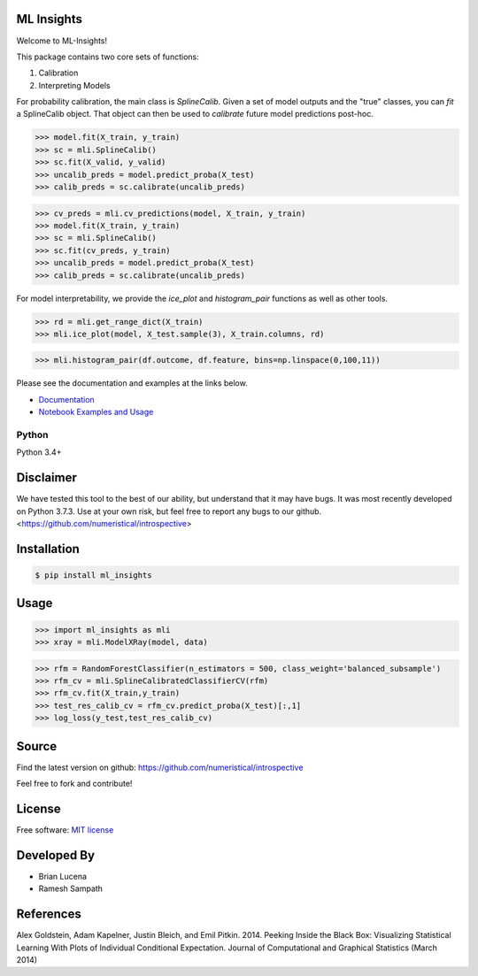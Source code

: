 ML Insights
===========

Welcome to ML-Insights!

This package contains two core sets of functions:

1) Calibration
2) Interpreting Models

For probability calibration, the main class is `SplineCalib`.  Given a set of model outputs and the "true" classes, you can `fit` a SplineCalib object.  That object can then be used to `calibrate` future model predictions post-hoc.

.. code-block:: python

    >>> model.fit(X_train, y_train)
    >>> sc = mli.SplineCalib()
    >>> sc.fit(X_valid, y_valid)
    >>> uncalib_preds = model.predict_proba(X_test)
    >>> calib_preds = sc.calibrate(uncalib_preds)


.. code-block:: python

    >>> cv_preds = mli.cv_predictions(model, X_train, y_train)
    >>> model.fit(X_train, y_train)
    >>> sc = mli.SplineCalib()
    >>> sc.fit(cv_preds, y_train)
    >>> uncalib_preds = model.predict_proba(X_test)
    >>> calib_preds = sc.calibrate(uncalib_preds)



For model interpretability, we provide the `ice_plot` and `histogram_pair` functions as well as other tools.


.. code-block:: python

    >>> rd = mli.get_range_dict(X_train)
    >>> mli.ice_plot(model, X_test.sample(3), X_train.columns, rd)

.. code-block:: python

    >>> mli.histogram_pair(df.outcome, df.feature, bins=np.linspace(0,100,11))

Please see the documentation and examples at the links below.


- `Documentation <https://ml-insights.readthedocs.io>`_
- `Notebook Examples and Usage <https://github.com/numeristical/introspective/tree/master/examples>`_


Python
------
Python 3.4+


Disclaimer
==========

We have tested this tool to the best of our ability, but understand that it may have bugs.  It was most recently developed on Python 3.7.3.  Use at your own risk, but feel free to report any bugs to our github. <https://github.com/numeristical/introspective>


Installation
=============

.. code-block:: bash

    $ pip install ml_insights


Usage
======

.. code-block:: python

    >>> import ml_insights as mli
    >>> xray = mli.ModelXRay(model, data)

.. code-block:: python

	>>> rfm = RandomForestClassifier(n_estimators = 500, class_weight='balanced_subsample')
	>>> rfm_cv = mli.SplineCalibratedClassifierCV(rfm)
	>>> rfm_cv.fit(X_train,y_train)
	>>> test_res_calib_cv = rfm_cv.predict_proba(X_test)[:,1]
	>>> log_loss(y_test,test_res_calib_cv)

Source
======

Find the latest version on github: https://github.com/numeristical/introspective

Feel free to fork and contribute!

License
=======

Free software: `MIT license <LICENSE>`_

Developed By
============

- Brian Lucena
- Ramesh Sampath

References
==========

Alex Goldstein, Adam Kapelner, Justin Bleich, and Emil Pitkin. 2014. Peeking Inside the Black Box: Visualizing Statistical Learning With Plots of Individual Conditional Expectation. Journal of Computational and Graphical Statistics (March 2014)